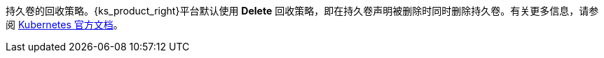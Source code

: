 // :ks_include_id: 05055fc19ca74178ac595789b0863f6f
持久卷的回收策略。{ks_product_right}平台默认使用 **Delete** 回收策略，即在持久卷声明被删除时同时删除持久卷。有关更多信息，请参阅 link:https://kubernetes.io/zh/docs/concepts/storage/storage-classes/[Kubernetes 官方文档]。